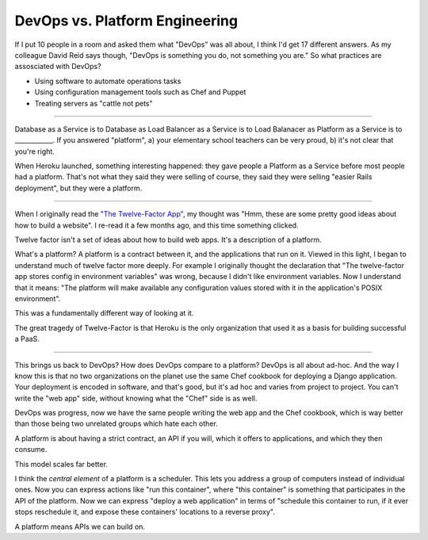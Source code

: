 DevOps vs. Platform Engineering
===============================

If I put 10 people in a room and asked them what "DevOps" was all about, I
think I'd get 17 different answers. As my colleague David Reid says though,
"DevOps is something you do, not something you are." So what practices are
assosciated with DevOps?

* Using software to automate operations tasks
* Using configuration management tools such as Chef and Puppet
* Treating servers as "cattle not pets"

-------

Database as a Service is to Database as Load Balancer as a Service is to Load
Balanacer as Platform as a Service is to ____________. If you answered
"platform", a) your elementary school teachers can be very proud, b) it's not
clear that you're right.

When Heroku launched, something interesting happened: they gave people a
Platform as a Service before most people had a platform. That's not what they
said they were selling of course, they said they were selling "easier Rails
deployment", but they were a platform.

-------

When I originally read the `"The Twelve-Factor App"`_, my thought was "Hmm,
these are some pretty good ideas about how to build a website". I re-read it a
few months ago, and this time something clicked.

Twelve factor isn't a set of ideas about how to build web apps. It's a
description of a platform.

What's a platform? A platform is a contract between it, and the applications
that run on it. Viewed in this light, I began to understand much of twelve
factor more deeply. For example I originally thought the declaration that "The
twelve-factor app stores config in environment variables" was wrong, because I
didn't like environment variables. Now I understand that it means: "The
platform will make available any configuration values stored with it in the
application's POSIX environment".

This was a fundamentally different way of looking at it.

The great tragedy of Twelve-Factor is that Heroku is the only organization
that used it as a basis for building successful a PaaS.

-------

This brings us back to DevOps? How does DevOps compare to a platform? DevOps
is all about ad-hoc. And the way I know this is that no two organizations on
the planet use the same Chef cookbook for deploying a Django application. Your
deployment is encoded in software, and that's good, but it's ad hoc and varies
from project to project. You can't write the "web app" side, without knowing
what the "Chef" side is as well.

DevOps was progress, now we have the same people writing the web app and the
Chef cookbook, which is way better than those being two unrelated groups which
hate each other.

A platform is about having a strict contract, an API if you will, which it
offers to applications, and which they then consume.

This model scales far better.

I think the *central element* of a platform is a scheduler. This lets you
address a group of computers instead of individual ones. Now you can express
actions like "run this container", where "this container" is something that
participates in the API of the platform. Now we can express "deploy a web
application" in terms of "schedule this container to run, if it ever stops
reschedule it, and expose these containers' locations to a reverse proxy".

A platform means APIs we can build on.

.. _`"The Twelve-Factor App"`: http://12factor.net/
